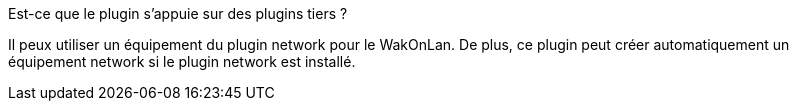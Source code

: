 [panel,primary]
.Est-ce que le plugin s'appuie sur des plugins tiers ?
--
Il peux utiliser un équipement du plugin network pour le WakOnLan.
De plus, ce plugin peut créer automatiquement un équipement network si le plugin network est installé.

--
